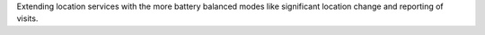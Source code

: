 Extending location services with the more battery balanced modes like significant location change and reporting of
visits.
